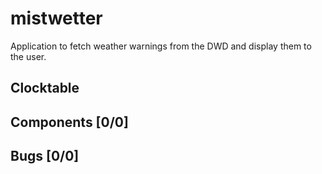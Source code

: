 # -*- mode: org; fill-column: 78; -*-
# Time-stamp: <2023-05-09 10:00:09 krylon>
#
#+TAGS: optimize(o) refactor(r) bug(b) feature(f) architecture(a)
#+TAGS: web(w) database(d) javascript(j)
#+TODO: TODO(t) IMPLEMENT(i) TEST(e) RESEARCH(r) | DONE(d)
#+TODO: MEDITATE(m) PLANNING(p) REFINE(n) | FAILED(f) CANCELLED(c) SUSPENDED(s)
#+TODO: EXPERIMENT(x) |
#+PRIORITIES: A G D

* mistwetter
  Application to fetch weather warnings from the DWD and display them to
  the user.
** Clocktable
   #+BEGIN: clocktable :scope file :maxlevel 20
   #+CAPTION: Clock summary at [2023-05-07 So 00:41]
   #+END:
** Components [0/0]
   :PROPERTIES:
   :COOKIE_DATA: todo recursive
   :VISIBILITY: children
   :END:
** Bugs [0/0]
   :PROPERTIES:
   :COOKIE_DATA: todo recursive
   :VISIBILITY: children
   :END:

